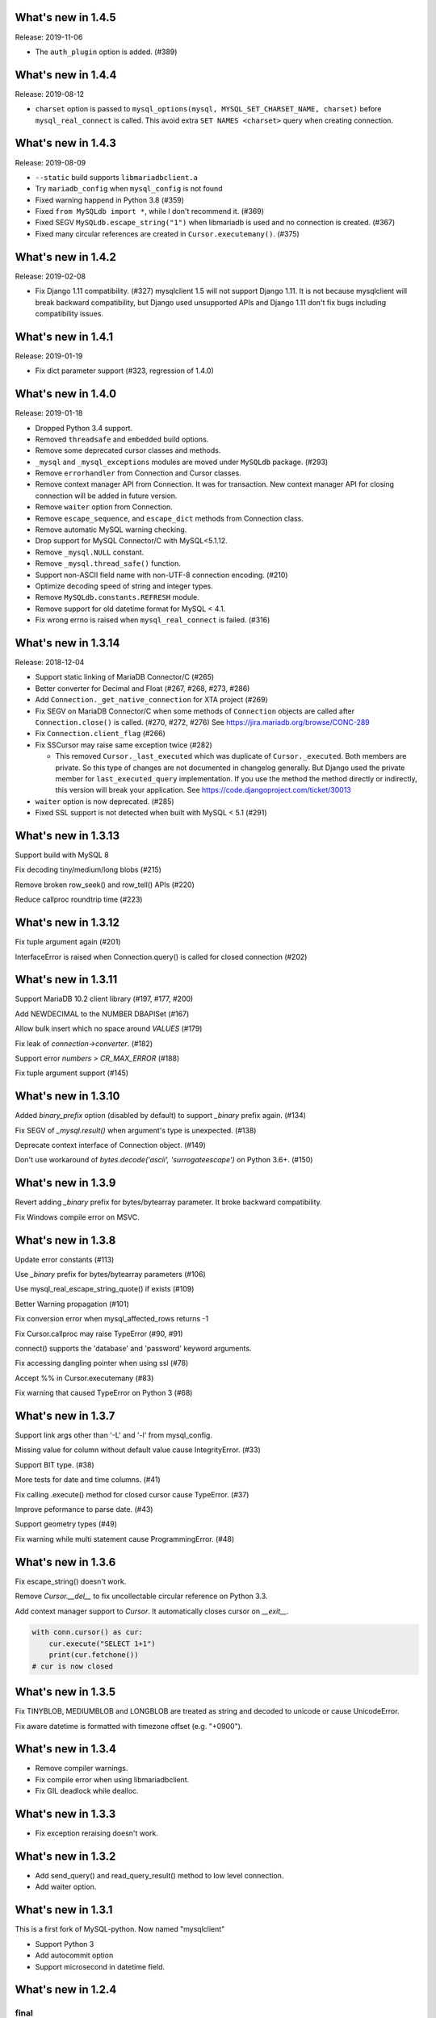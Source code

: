 ======================
 What's new in 1.4.5
======================

Release: 2019-11-06

* The ``auth_plugin`` option is added. (#389)


======================
 What's new in 1.4.4
======================

Release: 2019-08-12

* ``charset`` option is passed to ``mysql_options(mysql, MYSQL_SET_CHARSET_NAME, charset)``
  before ``mysql_real_connect`` is called.
  This avoid extra ``SET NAMES <charset>`` query when creating connection.


======================
 What's new in 1.4.3
======================

Release: 2019-08-09

* ``--static`` build supports ``libmariadbclient.a``
* Try ``mariadb_config`` when ``mysql_config`` is not found
* Fixed warning happend in Python 3.8 (#359)
* Fixed ``from MySQLdb import *``, while I don't recommend it. (#369)
* Fixed SEGV ``MySQLdb.escape_string("1")`` when libmariadb is used and
  no connection is created. (#367)
* Fixed many circular references are created in ``Cursor.executemany()``. (#375)


======================
 What's new in 1.4.2
======================

Release: 2019-02-08

* Fix Django 1.11 compatibility. (#327)
  mysqlclient 1.5 will not support Django 1.11.  It is not because
  mysqlclient will break backward compatibility, but Django used
  unsupported APIs and Django 1.11 don't fix bugs including
  compatibility issues.

======================
 What's new in 1.4.1
======================

Release: 2019-01-19

* Fix dict parameter support (#323, regression of 1.4.0)

======================
 What's new in 1.4.0
======================

Release: 2019-01-18

* Dropped Python 3.4 support.

* Removed ``threadsafe`` and ``embedded`` build options.

* Remove some deprecated cursor classes and methods.

* ``_mysql`` and ``_mysql_exceptions`` modules are moved under
  ``MySQLdb`` package. (#293)

* Remove ``errorhandler`` from Connection and Cursor classes.

* Remove context manager API from Connection.  It was for transaction.
  New context manager API for closing connection will be added in future version.

* Remove ``waiter`` option from Connection.

* Remove ``escape_sequence``, and ``escape_dict`` methods from Connection class.

* Remove automatic MySQL warning checking.

* Drop support for MySQL Connector/C with MySQL<5.1.12.

* Remove ``_mysql.NULL`` constant.

* Remove ``_mysql.thread_safe()`` function.

* Support non-ASCII field name with non-UTF-8 connection encoding. (#210)

* Optimize decoding speed of string and integer types.

* Remove ``MySQLdb.constants.REFRESH`` module.

* Remove support for old datetime format for MySQL < 4.1.

* Fix wrong errno is raised when ``mysql_real_connect`` is failed. (#316)


======================
 What's new in 1.3.14
======================

Release: 2018-12-04

* Support static linking of MariaDB Connector/C (#265)

* Better converter for Decimal and Float (#267, #268, #273, #286)

* Add ``Connection._get_native_connection`` for XTA project (#269)

* Fix SEGV on MariaDB Connector/C when some methods of ``Connection``
  objects are called after ``Connection.close()`` is called. (#270, #272, #276)
  See https://jira.mariadb.org/browse/CONC-289

* Fix ``Connection.client_flag`` (#266)

* Fix SSCursor may raise same exception twice (#282)

  * This removed ``Cursor._last_executed`` which was duplicate of ``Cursor._executed``.
    Both members are private.  So this type of changes are not documented in changelog
    generally.  But Django used the private member for ``last_executed_query`` implementation.
    If you use the method the method directly or indirectly, this version will break
    your application.  See https://code.djangoproject.com/ticket/30013

* ``waiter`` option is now deprecated. (#285)

* Fixed SSL support is not detected when built with MySQL < 5.1 (#291)


======================
 What's new in 1.3.13
======================

Support build with MySQL 8

Fix decoding tiny/medium/long blobs (#215)

Remove broken row_seek() and row_tell() APIs (#220)

Reduce callproc roundtrip time (#223)


======================
 What's new in 1.3.12
======================

Fix tuple argument again (#201)

InterfaceError is raised when Connection.query() is called for closed connection (#202)

======================
 What's new in 1.3.11
======================

Support MariaDB 10.2 client library (#197, #177, #200)

Add NEWDECIMAL to the NUMBER DBAPISet (#167)

Allow bulk insert which no space around `VALUES` (#179)

Fix leak of `connection->converter`. (#182)

Support error `numbers > CR_MAX_ERROR` (#188)

Fix tuple argument support (#145)


======================
 What's new in 1.3.10
======================

Added `binary_prefix` option (disabled by default) to support
`_binary` prefix again. (#134)

Fix SEGV of `_mysql.result()` when argument's type is unexpected. (#138)

Deprecate context interface of Connection object. (#149)

Don't use workaround of `bytes.decode('ascii', 'surrogateescape')` on Python 3.6+. (#150)


=====================
 What's new in 1.3.9
=====================

Revert adding `_binary` prefix for bytes/bytearray parameter. It broke backward compatibility.

Fix Windows compile error on MSVC.


=====================
 What's new in 1.3.8
=====================

Update error constants (#113)

Use `_binary` prefix for bytes/bytearray parameters (#106)

Use mysql_real_escape_string_quote() if exists (#109)

Better Warning propagation (#101)

Fix conversion error when mysql_affected_rows returns -1

Fix Cursor.callproc may raise TypeError (#90, #91)

connect() supports the 'database' and 'password' keyword arguments.

Fix accessing dangling pointer when using ssl (#78)

Accept %% in Cursor.executemany (#83)

Fix warning that caused TypeError on Python 3 (#68)

=====================
 What's new in 1.3.7
=====================

Support link args other than '-L' and '-l' from mysql_config.

Missing value for column without default value cause IntegrityError.  (#33)

Support BIT type. (#38)

More tests for date and time columns. (#41)

Fix calling .execute() method for closed cursor cause TypeError. (#37)

Improve peformance to parse date. (#43)

Support geometry types (#49)

Fix warning while multi statement cause ProgrammingError. (#48)


=====================
 What's new in 1.3.6
=====================

Fix escape_string() doesn't work.

Remove `Cursor.__del__` to fix uncollectable circular reference on Python 3.3.

Add context manager support to `Cursor`. It automatically closes cursor on `__exit__`.

.. code-block::

    with conn.cursor() as cur:
        cur.execute("SELECT 1+1")
        print(cur.fetchone())
    # cur is now closed


=====================
 What's new in 1.3.5
=====================

Fix TINYBLOB, MEDIUMBLOB and LONGBLOB are treated as string and decoded
to unicode or cause UnicodeError.

Fix aware datetime is formatted with timezone offset (e.g. "+0900").


=====================
 What's new in 1.3.4
=====================

* Remove compiler warnings.
* Fix compile error when using libmariadbclient.
* Fix GIL deadlock while dealloc.

=====================
 What's new in 1.3.3
=====================

* Fix exception reraising doesn't work.

=====================
 What's new in 1.3.2
=====================

* Add send_query() and read_query_result() method to low level connection.
* Add waiter option.


=====================
 What's new in 1.3.1
=====================

This is a first fork of MySQL-python.
Now named "mysqlclient"

* Support Python 3
* Add autocommit option
* Support microsecond in datetime field.


=====================
 What's new in 1.2.4
=====================

final
=====

No changes.


rc 1
====

Fixed a dangling reference to the old types module.


beta 5
======

Another internal fix for handling remapped character sets.

`_mysql.c` was broken for the case where read_timeout was *not* available. (Issue #6)

Documentation was converted to sphinx but there is a lot of cleanup left to do.


beta 4
======

Added support for the MySQL read_timeout option. Contributed by
Jean Schurger (jean@schurger.org).

Added a workaround so that the MySQL character set utf8mb4 works with Python; utf8 is substituted
on the Python side.


beta 3
======

Unified test database configuration, and set up CI testing with Travis.

Applied several patches from André Malo (ndparker@users.sf.net) which fix some issues
with exception handling and reference counting and TEXT/BLOB conversion.


beta 2
======

Reverted an accidental change in the exception format. (issue #1)

Reverted some raise statements so that they will continue to work with Python < 2.6


beta 1
======

A lot of work has been done towards Python 3 compatibility, and avoiding warnings with Python 2.7.
This includes import changes, converting dict.has_kay(k) to k in dict, updating some test suite methods, etc.

Due to the difficulties of supporting Python 3 and Python < 2.7, 1.2.4 will support Python 2.4 though 2.7.
1.3.0 will support Python 3 and Python 2.7 and 2.6.

MySQLdb-2.0 is instead going to become moist-1.0. See https://github.com/farcepest/moist

The Windows build has been simplified, and I plan to correct pre-built i386 packages built
against the python.org Python-2.7 package and MySQL Connector/C-6.0. Contact me if you
need ia64 packages.

The connection's cursorclass (if not default) was being lost on reconnect.

Newer versions of MySQL don't use OpenSSL and therefore don't have HAVE_SSL defined, but they do have
a different SSL library. Fixed this so SSL support would be enabled in this case.

The regex that looked for SQL INSERT statement and VALUES in cursor.executemany() was made case-insensitive
again.


=====================
 What's new in 1.2.3
=====================

ez_setup.py has been update to include various fixes that affect the build.

Better Python version and dependency detection as well as eliminate exception
warnings under Python 2.6.

Eliminated memory leaks related to Unicode and failed connections.

Corrected connection .escape() functionality.

Miscellaneous cleanups and and expanded testing suite to ensure ongoing release
quality.

=====================
 What's new in 1.2.2
=====================

The build system has been completely redone and should now build
on Windows without any patching; uses setuptools.

Added compatibility for Python 2.5, including support for with statement.

connection.ping() now takes an optional boolean argument which can
enable (or disable) automatic reconnection.

Support returning SET columns as Python sets was removed due to an
API bug in MySQL; corresponding test removed.

Added a test for single-character CHAR columns.

BLOB columns are now returned as Python strings instead of byte arrays.

BINARY character columns are always returned as Python strings, and not
unicode.

Fixed a bug introduced in 1.2.1 where the new SHOW WARNINGS support broke
SSCursor.

Only encode the query (convert to a string) when it is a unicode instance;
re-encoding encoded strings would break things.

Make a deep copy of conv when connecting, since it can be modified.

Added support for new VARCHAR and BIT column types.

DBAPISet objects were broken, but nobody noticed.


========================
 What's new in 1.2.1_p2
========================

There are some minor build fixes which probably only affect MySQL
older than 4.0.

If you had MySQL older than 4.1, the new charset and sql_mode
parameters didn't work right. In fact, it was impossible to create
a connection due to the charset problem.

If you are using MySQL-4.1 or newer, there is no practical difference
between 1.2.1 and 1.2.1_p2, and you don't need to upgrade.


=====================
 What's new in 1.2.1
=====================

Switched to Subversion. Was going to do this for 1.3, but a
SourceForge CVS outage has forced the issue.

Mapped a lot of new 4.1 and 5.0 error codes to Python exceptions

Added an API call for mysql_set_character_set(charset) (MySQL > 5.0.7)

Added an API call for mysql_get_character_set_info() (MySQL > 5.0.10)

Revamped the build system. Edit site.cfg if necessary (probably not
in most cases)

Python-2.3 is now the minimum version.

Dropped support for mx.Datetime and stringtimes; always uses Python
datetime module now.

Improved unit tests

New connect() options:
* charset: sets character set, implies use_unicode
* sql_mode: sets SQL mode (i.e. ANSI, etc.; see MySQL docs)

When using MySQL-4.1 or newer, enables MULTI_STATEMENTS

When using MySQL-5.0 or newer, enables MULTI_RESULTS

When using MySQL-4.1 or newer, more detailed warning messages
are produced

SET columns returned as Python Set types; you can pass a Set as
a parameter to cursor.execute().

Support for the new MySQL-5.0 DECIMAL implementation

Support for Python Decimal type

Some use of weak references internally. Cursors no longer leak
if you don't close them. Connections still do, unfortunately.

ursor.fetchXXXDict() methods raise DeprecationWarning

cursor.begin() is making a brief reappearence.

cursor.callproc() now works, with some limitations.


